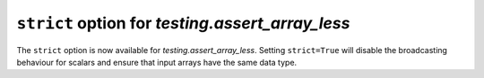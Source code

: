``strict`` option for `testing.assert_array_less`
-------------------------------------------------
The ``strict`` option is now available for `testing.assert_array_less`.
Setting ``strict=True`` will disable the broadcasting behaviour for scalars
and ensure that input arrays have the same data type.
